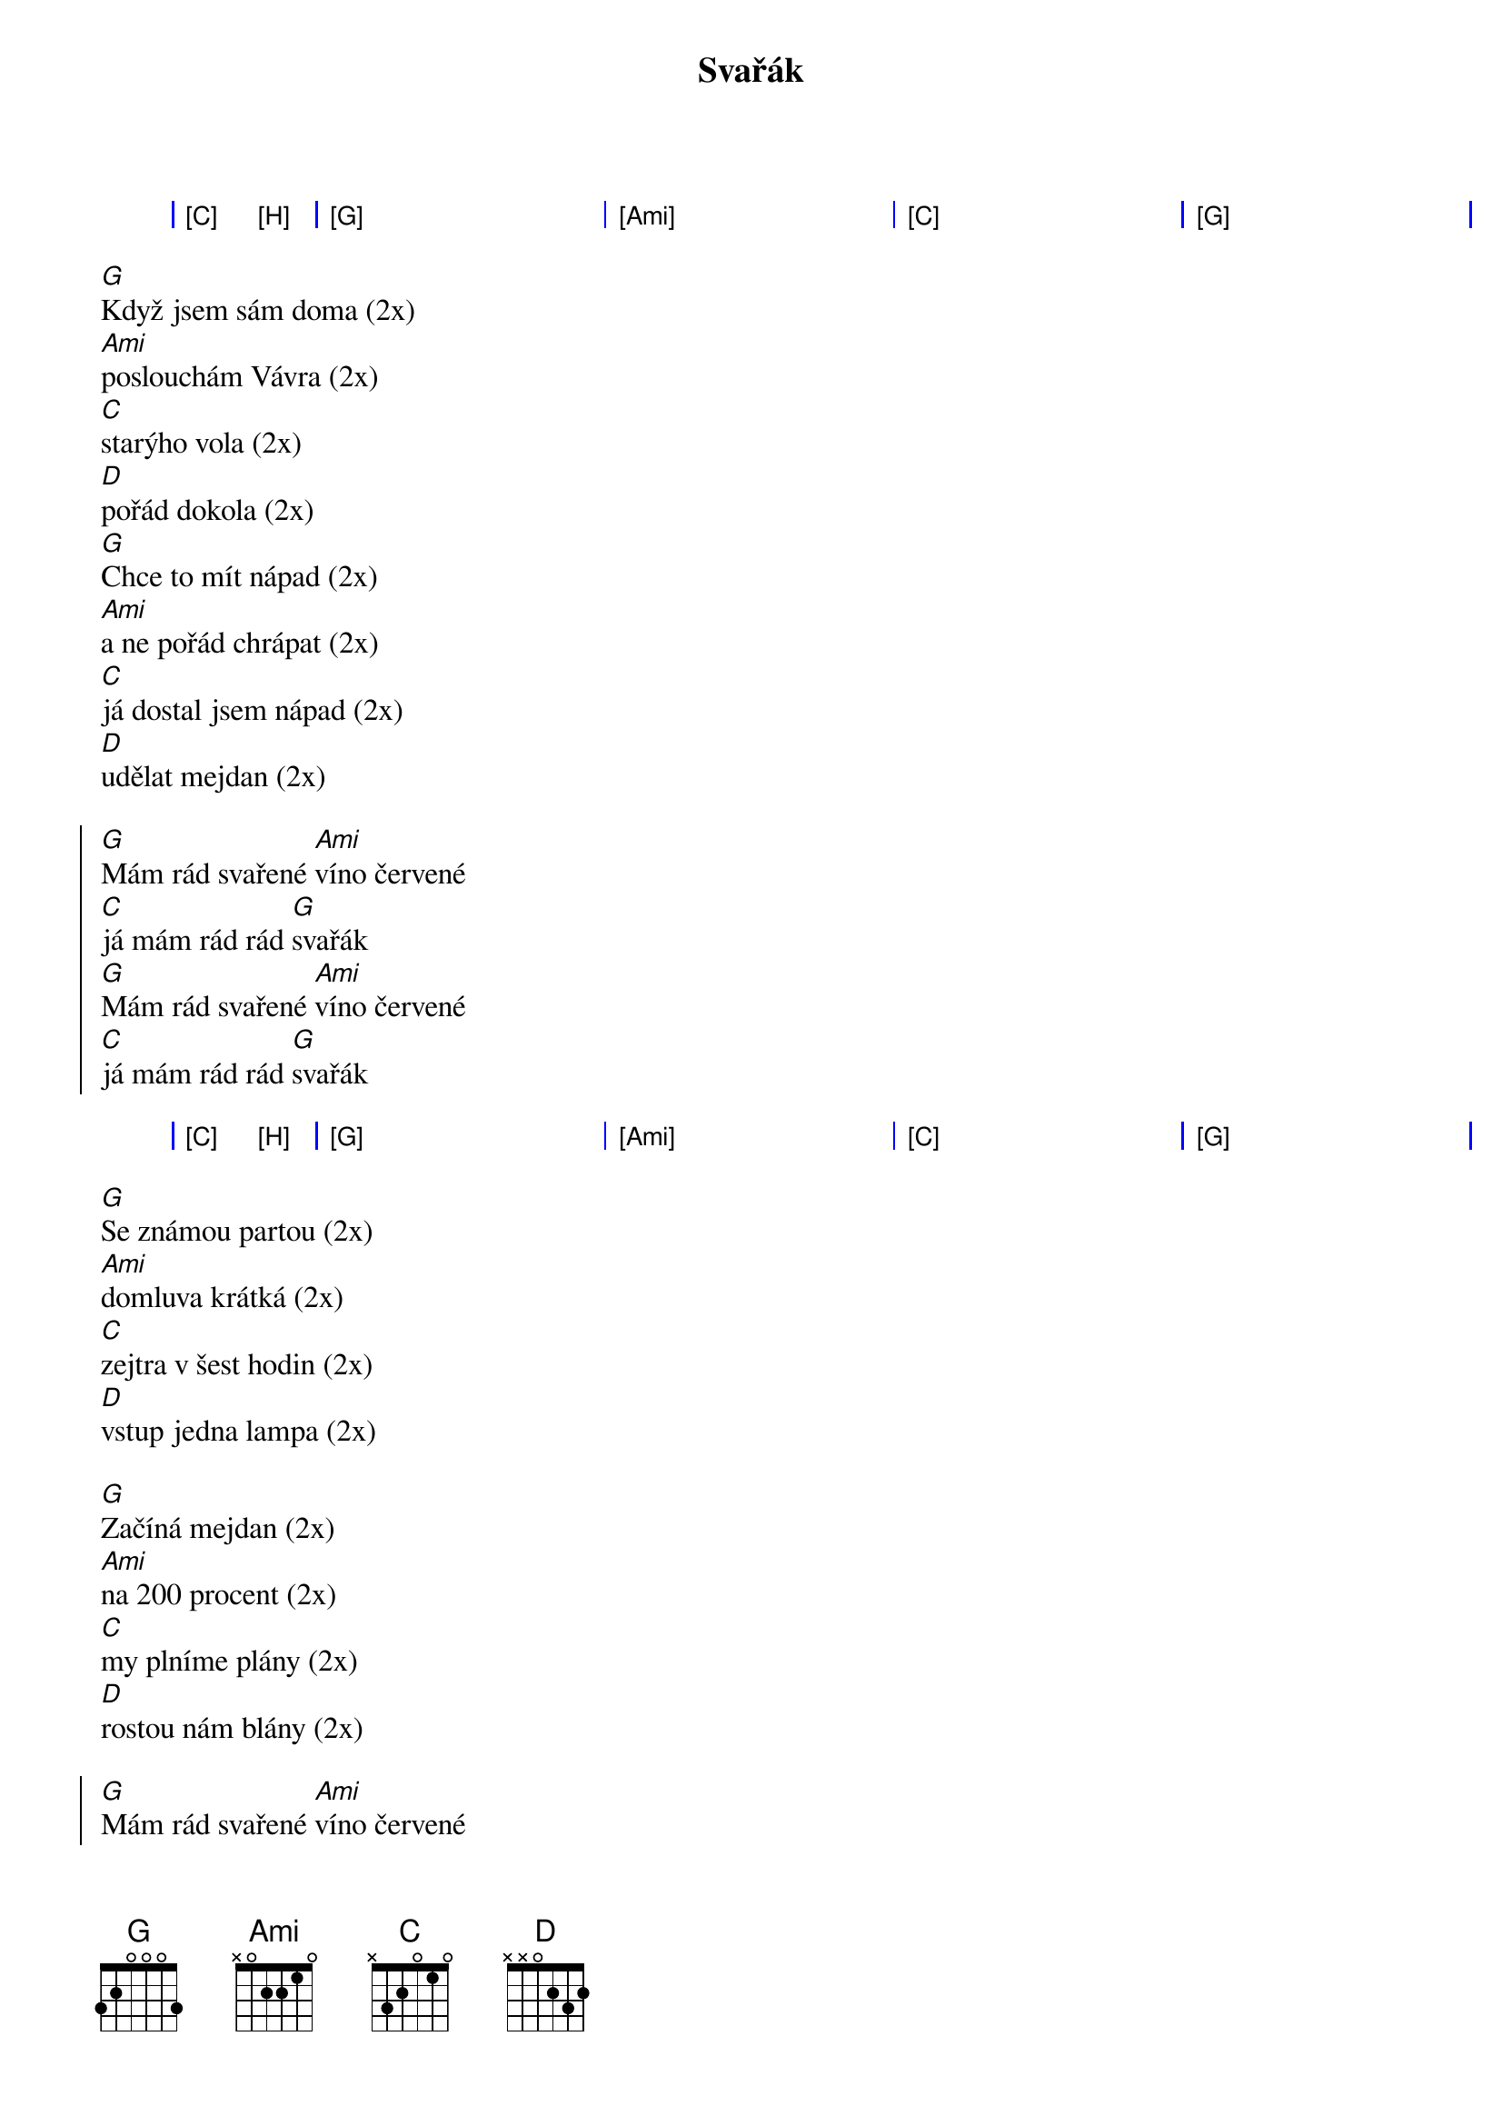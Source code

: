 {artist:Harlej}
{title:Svařák}

{start_of_grid}
| [C] [H] | [G] . . . | [Ami] . . . | [C] . . . | [G] . . . |   
{end_of_grid}

{start_of_verse}
[G]Když jsem sám doma (2x)
[Ami]poslouchám Vávra (2x)
[C]starýho vola (2x)
[D]pořád dokola (2x)
[G]Chce to mít nápad (2x)
[Ami]a ne pořád chrápat (2x)
[C]já dostal jsem nápad (2x)
[D]udělat mejdan (2x)
{end_of_verse}

{start_of_chorus}
[G]Mám rád svařené [Ami]víno červené
[C]já mám rád rád [G]svařák
[G]Mám rád svařené [Ami]víno červené
[C]já mám rád rád [G]svařák
{end_of_chorus}

{start_of_grid}
| [C] [H] | [G] . . . | [Ami] . . . | [C] . . . | [G] . . . |   
{end_of_grid}

{start_of_verse}
[G]Se známou partou (2x)
[Ami]domluva krátká (2x)
[C]zejtra v šest hodin (2x)
[D]vstup jedna lampa (2x)

[G]Začíná mejdan (2x)
[Ami]na 200 procent (2x)
[C]my plníme plány (2x)
[D]rostou nám blány (2x)
{end_of_verse}

{start_of_chorus}
[G]Mám rád svařené [Ami]víno červené
[C]já mám rád rád [G]svařák
[G]Mám rád svařené [Ami]víno červené
[C]já mám rád rád [G]svařák
{end_of_chorus}

{start_of_grid}
| [C] [H] | [G] . . . | [Ami] . . . | [C] . . . | [G] . . . |   
{end_of_grid}

{start_of_verse}
[G]Když jsem sám doma
[Ami]poslouchám Vávra
[C]starýho vola
[D]pořád dokola

[G]Chce to mít nápad
[Ami]a ne pořád chrápat
[C]já dostal jsem nápad
[D]udělat mejdan
{end_of_verse}

{start_of_chorus}
[G]Mám rád svařené [Ami]víno červené
[C]já mám rád rád [G]svařák
[G]Mám rád svařené [Ami]víno červené
[C]já mám rád rád [G]svařák

[G]Mám rád svařené [Ami]víno červené
[C]já mám rád rád [G]svařák
[G]Mám rád svařené [Ami]víno červené
[C]já mám rád rád [G]svařák
{end_of_chorus}
